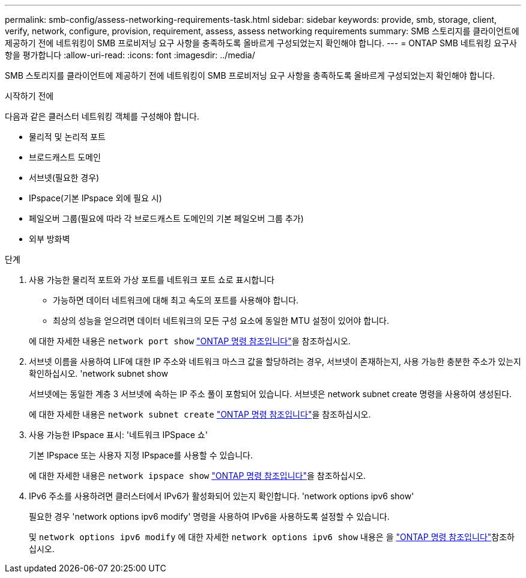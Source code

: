 ---
permalink: smb-config/assess-networking-requirements-task.html 
sidebar: sidebar 
keywords: provide, smb, storage, client, verify, network, configure, provision, requirement, assess, assess networking requirements 
summary: SMB 스토리지를 클라이언트에 제공하기 전에 네트워킹이 SMB 프로비저닝 요구 사항을 충족하도록 올바르게 구성되었는지 확인해야 합니다. 
---
= ONTAP SMB 네트워킹 요구사항을 평가합니다
:allow-uri-read: 
:icons: font
:imagesdir: ../media/


[role="lead"]
SMB 스토리지를 클라이언트에 제공하기 전에 네트워킹이 SMB 프로비저닝 요구 사항을 충족하도록 올바르게 구성되었는지 확인해야 합니다.

.시작하기 전에
다음과 같은 클러스터 네트워킹 객체를 구성해야 합니다.

* 물리적 및 논리적 포트
* 브로드캐스트 도메인
* 서브넷(필요한 경우)
* IPspace(기본 IPspace 외에 필요 시)
* 페일오버 그룹(필요에 따라 각 브로드캐스트 도메인의 기본 페일오버 그룹 추가)
* 외부 방화벽


.단계
. 사용 가능한 물리적 포트와 가상 포트를 네트워크 포트 쇼로 표시합니다
+
** 가능하면 데이터 네트워크에 대해 최고 속도의 포트를 사용해야 합니다.
** 최상의 성능을 얻으려면 데이터 네트워크의 모든 구성 요소에 동일한 MTU 설정이 있어야 합니다.


+
에 대한 자세한 내용은 `network port show` link:https://docs.netapp.com/us-en/ontap-cli/network-port-show.html["ONTAP 명령 참조입니다"^]을 참조하십시오.

. 서브넷 이름을 사용하여 LIF에 대한 IP 주소와 네트워크 마스크 값을 할당하려는 경우, 서브넷이 존재하는지, 사용 가능한 충분한 주소가 있는지 확인하십시오. 'network subnet show
+
서브넷에는 동일한 계층 3 서브넷에 속하는 IP 주소 풀이 포함되어 있습니다. 서브넷은 network subnet create 명령을 사용하여 생성된다.

+
에 대한 자세한 내용은 `network subnet create` link:https://docs.netapp.com/us-en/ontap-cli/network-subnet-create.html["ONTAP 명령 참조입니다"^]을 참조하십시오.

. 사용 가능한 IPspace 표시: '네트워크 IPSpace 쇼'
+
기본 IPspace 또는 사용자 지정 IPspace를 사용할 수 있습니다.

+
에 대한 자세한 내용은 `network ipspace show` link:https://docs.netapp.com/us-en/ontap-cli/network-ipspace-show.html["ONTAP 명령 참조입니다"^]을 참조하십시오.

. IPv6 주소를 사용하려면 클러스터에서 IPv6가 활성화되어 있는지 확인합니다. 'network options ipv6 show'
+
필요한 경우 'network options ipv6 modify' 명령을 사용하여 IPv6을 사용하도록 설정할 수 있습니다.

+
및 `network options ipv6 modify` 에 대한 자세한 `network options ipv6 show` 내용은 을 link:https://docs.netapp.com/us-en/ontap-cli/search.html?q=network+options+ipv6["ONTAP 명령 참조입니다"^]참조하십시오.



